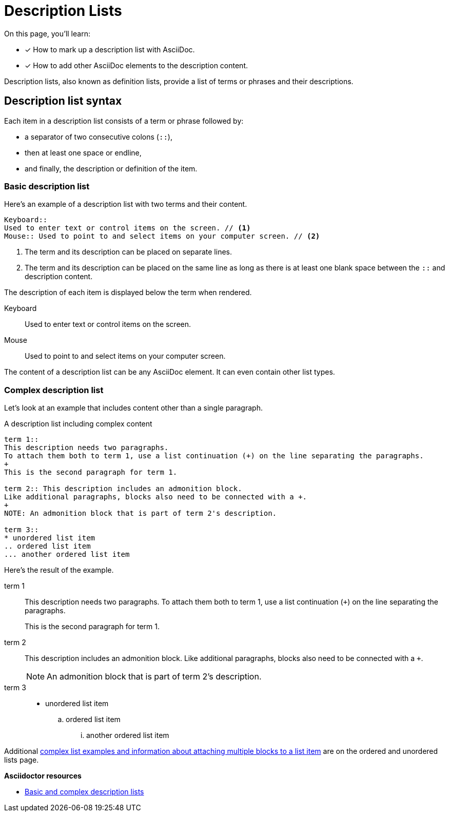 = Description Lists
:keywords: definition list, association list, labeled list, dl, dt, dd
// URLs
:url-adoc-manual: https://asciidoctor.org/docs/user-manual
:url-labeled: {url-adoc-manual}/#labeled-list

On this page, you'll learn:

* [x] How to mark up a description list with AsciiDoc.
* [x] How to add other AsciiDoc elements to the description content.

Description lists, also known as definition lists, provide a list of terms or phrases and their descriptions.

== Description list syntax

Each item in a description list consists of a term or phrase followed by:

* a separator of two consecutive colons (`::`),
* then at least one space or endline,
* and finally, the description or definition of the item.

=== Basic description list

Here's an example of a description list with two terms and their content.

[source]
----
Keyboard::
Used to enter text or control items on the screen. // <1>
Mouse:: Used to point to and select items on your computer screen. // <2>
----
<1> The term and its description can be placed on separate lines.
<2> The term and its description can be placed on the same line as long as there is at least one blank space between the `::` and description content.

The description of each item is displayed below the term when rendered.

Keyboard::
Used to enter text or control items on the screen.
Mouse:: Used to point to and select items on your computer screen.

The content of a description list can be any AsciiDoc element.
It can even contain other list types.

[#complex]
=== Complex description list

Let's look at an example that includes content other than a single paragraph.

.A description list including complex content
[source]
----
term 1::
This description needs two paragraphs.
To attach them both to term 1, use a list continuation (+) on the line separating the paragraphs.
+
This is the second paragraph for term 1.

term 2:: This description includes an admonition block.
Like additional paragraphs, blocks also need to be connected with a +.
+
NOTE: An admonition block that is part of term 2's description.

term 3::
* unordered list item
.. ordered list item
... another ordered list item
----

Here's the result of the example.

term 1::
This description needs two paragraphs.
To attach them both to term 1, use a list continuation (`{plus}`) on the line separating the paragraphs.
+
This is the second paragraph for term 1.

term 2:: This description includes an admonition block.
Like additional paragraphs, blocks also need to be connected with a `+`.
+
NOTE: An admonition block that is part of term 2's description.

term 3::
* unordered list item
.. ordered list item
... another ordered list item

Additional xref:ordered-and-unordered-lists.adoc#complex[complex list examples and information about attaching multiple blocks to a list item] are on the ordered and unordered lists page.

.*Asciidoctor resources*
* {url-labeled}[Basic and complex description lists^]
